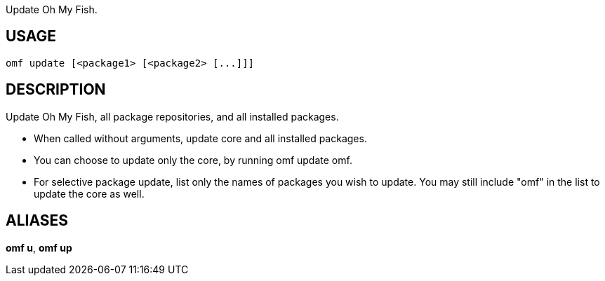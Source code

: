 Update Oh My Fish.

== USAGE
  omf update [<package1> [<package2> [...]]]

== DESCRIPTION
Update Oh My Fish, all package repositories, and all installed packages.

* When called without arguments, update core and all installed packages.
* You can choose to update only the core, by running omf update omf.
* For selective package update, list only the names of packages you wish to
  update. You may still include "omf" in the list to update the core as well.

== ALIASES
*omf u*, *omf up*
